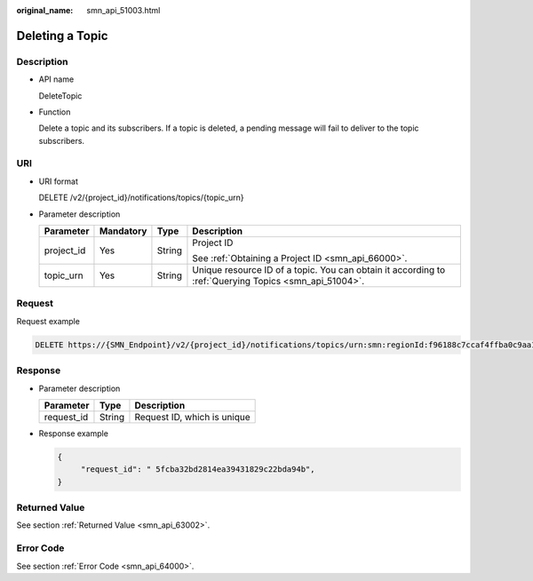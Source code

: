 :original_name: smn_api_51003.html

.. _smn_api_51003:

Deleting a Topic
================

Description
-----------

-  API name

   DeleteTopic

-  Function

   Delete a topic and its subscribers. If a topic is deleted, a pending message will fail to deliver to the topic subscribers.

URI
---

-  URI format

   DELETE /v2/{project_id}/notifications/topics/{topic_urn}

-  Parameter description

   +-----------------+-----------------+-----------------+-------------------------------------------------------------------------------------------------------+
   | Parameter       | Mandatory       | Type            | Description                                                                                           |
   +=================+=================+=================+=======================================================================================================+
   | project_id      | Yes             | String          | Project ID                                                                                            |
   |                 |                 |                 |                                                                                                       |
   |                 |                 |                 | See :ref:`Obtaining a Project ID <smn_api_66000>`.                                                    |
   +-----------------+-----------------+-----------------+-------------------------------------------------------------------------------------------------------+
   | topic_urn       | Yes             | String          | Unique resource ID of a topic. You can obtain it according to :ref:`Querying Topics <smn_api_51004>`. |
   +-----------------+-----------------+-----------------+-------------------------------------------------------------------------------------------------------+

Request
-------

Request example

.. code-block:: text

   DELETE https://{SMN_Endpoint}/v2/{project_id}/notifications/topics/urn:smn:regionId:f96188c7ccaf4ffba0c9aa149ab2bd57:test_topic_v2

Response
--------

-  Parameter description

   ========== ====== ===========================
   Parameter  Type   Description
   ========== ====== ===========================
   request_id String Request ID, which is unique
   ========== ====== ===========================

-  Response example

   .. code-block::

      {
           "request_id": " 5fcba32bd2814ea39431829c22bda94b",
      }

Returned Value
--------------

See section :ref:`Returned Value <smn_api_63002>`.

Error Code
----------

See section :ref:`Error Code <smn_api_64000>`.
